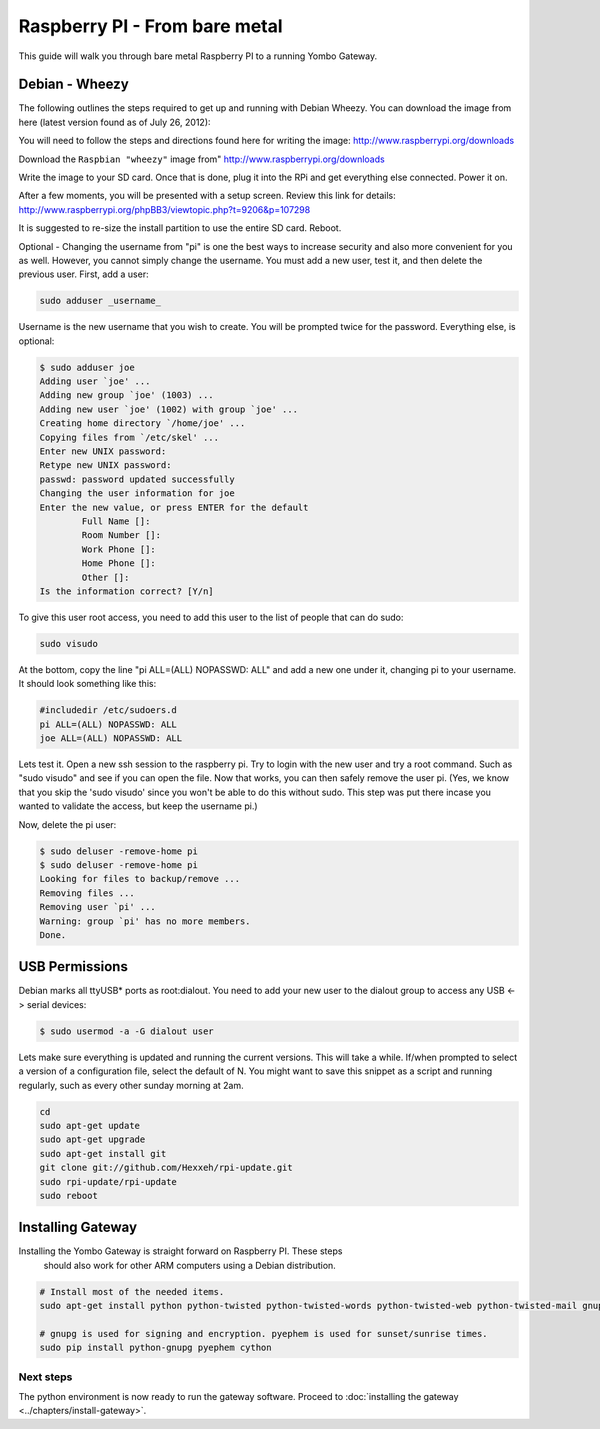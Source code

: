 .. index:: install_raspberrypi

.. _Install_Raspberry_PI:

==============================
Raspberry PI - From bare metal
==============================

This guide will walk you through bare metal Raspberry PI to a running Yombo Gateway.

Debian - Wheezy
---------------

The following outlines the steps required to get up and running with Debian Wheezy.
You can download the image from here (latest version found as of July 26, 2012):

You will need to follow the steps and directions found here for writing
the image: `<http://www.raspberrypi.org/downloads>`_

Download the ``Raspbian "wheezy"`` image from" http://www.raspberrypi.org/downloads

Write the image to your SD card.  Once that is done, plug it into the RPi and get
everything else connected.  Power it on.

After a few moments, you will be presented with a setup screen. Review this link for details:
`<http://www.raspberrypi.org/phpBB3/viewtopic.php?t=9206&p=107298>`_

It is suggested to re-size the install partition to use the entire SD card.  Reboot.

Optional - Changing the username from "pi" is one the best ways to increase security
and also more convenient for you as well.  However, you cannot simply change the username.
You must add a new user, test it, and then delete the previous user.  First, add a user:

.. code-block:: bash

  sudo adduser _username_

Username is the new username that you wish to create.  You will be prompted twice for
the password.  Everything else, is optional:

.. code-block:: bash

  $ sudo adduser joe
  Adding user `joe' ...
  Adding new group `joe' (1003) ...
  Adding new user `joe' (1002) with group `joe' ...
  Creating home directory `/home/joe' ...
  Copying files from `/etc/skel' ...
  Enter new UNIX password:
  Retype new UNIX password:
  passwd: password updated successfully
  Changing the user information for joe
  Enter the new value, or press ENTER for the default
          Full Name []:
          Room Number []:
          Work Phone []:
          Home Phone []:
          Other []:
  Is the information correct? [Y/n]

To give this user root access, you need to add this user to the list of people that can do sudo:

.. code-block:: bash

  sudo visudo

At the bottom, copy the line "pi ALL=(ALL) NOPASSWD: ALL" and add a new one under it,
changing pi to your username.  It should look something like this:

.. code-block:: guess

  #includedir /etc/sudoers.d
  pi ALL=(ALL) NOPASSWD: ALL
  joe ALL=(ALL) NOPASSWD: ALL

Lets test it.  Open a new ssh session to the raspberry pi.  Try to login with the new
user and try a root command.  Such as "sudo visudo" and see if you can open the file.
Now that works, you can then safely remove the user pi. (Yes, we know that you skip
the 'sudo visudo' since you won't be able to do this without sudo.  This step was put
there incase you wanted to validate the access, but keep the username pi.)

Now, delete the pi user:

.. code-block:: bash

  $ sudo deluser -remove-home pi
  $ sudo deluser -remove-home pi
  Looking for files to backup/remove ...
  Removing files ...
  Removing user `pi' ...
  Warning: group `pi' has no more members.
  Done.

USB Permissions
---------------

Debian marks all ttyUSB* ports as root:dialout. You need to add your new user
to the dialout group to access any USB <-> serial devices:

.. code-block:: bash

  $ sudo usermod -a -G dialout user

Lets make sure everything is updated and running the current versions.  This will
take a while. If/when prompted to select a version of a configuration file, select
the default of N.  You might want to save this snippet as a script and running
regularly, such as every other sunday morning at 2am.

.. code-block:: bash

  cd
  sudo apt-get update
  sudo apt-get upgrade
  sudo apt-get install git
  git clone git://github.com/Hexxeh/rpi-update.git
  sudo rpi-update/rpi-update
  sudo reboot

Installing Gateway
--------------------------

Installing the Yombo Gateway is straight forward on Raspberry PI.  These steps
 should also work for other ARM computers using a Debian distribution.

.. code-block:: bash

  # Install most of the needed items.
  sudo apt-get install python python-twisted python-twisted-words python-twisted-web python-twisted-mail gnupg2 python-pip rng-tools python-dev python-wokkel python-dev build-essential git

  # gnupg is used for signing and encryption. pyephem is used for sunset/sunrise times.
  sudo pip install python-gnupg pyephem cython

Next steps
========== 

The python environment is now ready to run the gateway software. Proceed to
:doc:`installing the gateway <../chapters/install-gateway>`.

